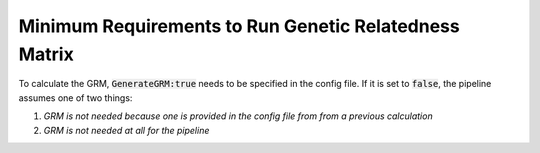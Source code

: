 Minimum Requirements to Run Genetic Relatedness Matrix
=======================================================

To calculate the GRM, :code:`GenerateGRM:true` needs to be specified in the config file.  If it is set to :code:`false`, the pipeline assumes one of two things:

#. *GRM is not needed because one is provided in the config file from from a previous calculation*
#. *GRM is not needed at all for the pipeline*


